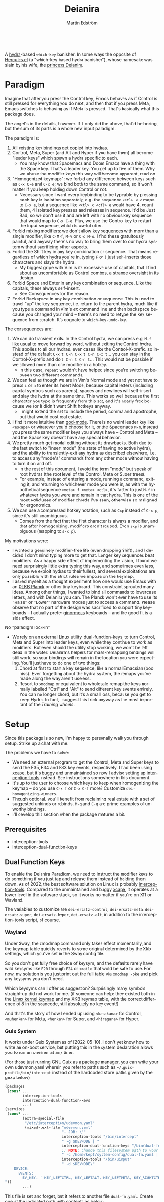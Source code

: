 #+TITLE: Deianira
#+AUTHOR: Martin Edström
#+EMAIL: meedstrom@teknik.io
#+LANGUAGE: en

[[https://img.shields.io/badge/license-GPL3+-blue.png]]

#+begin_html
<a title="Giulio Bonasone, CC0, via Wikimedia Commons" href="https://commons.wikimedia.org/wiki/File:Bust_of_Hercules_and_Dejanira_MET_DP812684.jpg"><img width="256" align="center" alt="Bust of Hercules and Dejanira MET DP812684" src="https://upload.wikimedia.org/wikipedia/commons/thumb/8/8c/Bust_of_Hercules_and_Dejanira_MET_DP812684.jpg/256px-Bust_of_Hercules_and_Dejanira_MET_DP812684.jpg"></a><br>
#+end_html

# TODO: More consistent "we", "you", "I"
# TODO: More consistent "hotkey", "key sequence", "key", "key binding" .. try to pick one.

A [[https://github.com/abo-abo/hydra][hydra]]-based =which-key= banisher.  In some ways the opposite of [[https://gitlab.com/jjzmajic/hercules.el][Hercules.el]] (a "which-key based hydra banisher"), whose namesake was slain by his wife, the [[https://en.wikipedia.org/wiki/Deianira][princess Deianira]].

# Deianira can in theory be made to run on top of Hercules.el, using it as an engine. Nevertheless, the name fits.

* Paradigm

Imagine that after you press the Control key, Emacs behaves as if Control is still pressed for everything you do next, and then that if you press Meta, Emacs switches to behaving as if Meta is pressed.  That's basically what this package does.

The angel's in the details, however.  If it only did the above, that'd be boring, but the sum of its parts is a whole new input paradigm.

The paradigm is:

1. All existing key bindings get copied into hydras.
2. Control, Meta, Super (and Alt and Hyper if you have them) all become "leader keys" which spawn a hydra specific to each.
   - You may know that Spacemacs and Doom Emacs have a thing with the Space key.  That's a leader key.  You get up to five of them.  Why we abuse the modifier keys this way will become apparent, read on.
3. "Homogenized keymaps": we forbid any difference between keys such as ~C-x C-e~ and ~C-x e~; we bind both to the same command, so it won't matter if you keep holding down Control or not.
   - Necessary since I want every keybinding to be typeable by pressing each key in isolation separately, e.g. the sequence ~<ctl> x e~ maps to ~C-x e~, but a sequence like ~<ctl> x <ctl> e~ would have 4, count them, 4 isolated key presses and releases in sequence. It'd be Just Bad, so we don't use it and are left with no obvious key sequence that would map to ~C-x C-e~.  Plus, we use the Control key to restart the input sequence, which is useful often.
4. Forbid mixing modifiers: we don't allow key sequences with more than a single modifier, like ~C-M-f~, ~M-%~ or  ~C-c M-o~.  I find these gratuitously painful, and anyway there's no way to bring them over to our hydra system without sacrificing other aspects.
5. Forbid the Shift key in any key combination or sequence.  That means regardless of which hydra you're in, typing ~F~ or ~(~ just self-inserts those characters and slays the hydra.
   - My biggest gripe with Vim is its excessive use of capitals, that I find about as uncomfortable as Control combos, a strange oversight in its design.
6. Forbid Space and Enter in any key combination or sequence.  Like the capitals, these always self-insert.
   - See Consequences for the reason.
7. Forbid Backspace in any key combination or sequence.  This is used to travel "up" the key sequence, i.e. return to the parent hydra, much like if you type a command in Vim's /ex/ command line and then backspace because you changed your mind -- there's no need to retype the key sequence from scratch.  It's cognate to =which-key-undo-key=.

The consequences are:

1. We can do transient exits.  In the Control hydra, we can press e.g. ~M-f~ like usual to move forward by word, without exiting the Control hydra.  This applies to all our hydras, even cases like the Control-X-prefix, so instead of the default ~C-x t C-n C-x t C-n C-x t~...  you can stay in the Control-X-prefix and do ~t C-n t C-n t~... This would not be possible if we allowed more than one modifier in a hotkey.
   - In this case, =repeat= wouldn't have helped since you're switching between two different commands.
2. We can feel as though we are in Vim's Normal mode and yet not have to press =i= or =a= to enter its Insert Mode, because capital letters (including capital symbols such as parens), spaces and newlines will self-insert and slay the hydra at the same time.  This works so well because the first character you type is frequently from this set, and it's nearly free because we (or I) didn't want Shift hotkeys anyway.
   - I might extend the set to include the period, comma and apostrophe, but that would cost real estate.
3. I find it more intuitive than [[https://github.com/emacsorphanage/god-mode][god-mode]]. There is no weird leader key like ~<escape>~ or whatever you'd choose for it, or the Spacemacs ~M-m~, instead you press the same modifier keys you always have -- Control and Meta -- and the Space key doesn't have any special behavior.
4. We pretty much get modal editing without its drawbacks.  Both due to the fast switch to "insert mode" (the state of having no active hydra), and the ability to transiently-exit any hydra as described elsewhere, i.e. to access any "mode's" commands from any other mode without having to turn it on and off.
   - In the rest of this document, I avoid the term "mode" but speak of root hydras (the root level of the Control, Meta or Super trees).
   - For example, instead of entering a mode, running a command, exiting it, and returning to whichever mode you were in, as with the hypothetical sequence ~<meta> f <meta> <ctl>~, it's faster to just ~M-f~ in whatever hydra you were and remain in that hydra.  This is one of the most /valid/ uses of modifier chords I've seen, otherwise so maligned for ergonomics.
5. We can use a compressed hotkey notation, such as ~Cxp~ instead of ~C-x p~, since it's still unambiguous.
   - Comes from the fact that the first character is always a modifier, and that after homogenizing, modifiers aren't reused.  Even ~sxp~ is unambiguous (mapping to ~s-x p~).
     # Not strictly true: how would you parse C<up>>? But <> are shift keys on US QWERTY, so they're effectively illegal, making <up> unambiguously the up arrow key.
     # Also: it'd be nice to be able to speak of partial sequences, assuming you're already in a hydra. For that to be unambiguous, we have to rename the Super prefix to upcase S or any other upcase letter.  After all, we never use the Shift key.

My motivations were:

- I wanted a genuinely modifier-free life (even dropping Shift), and I decided I don't mind typing more to get that.  Longer key sequences beat modifiers.  As a happy side effect of implementing the vision, I found we need surprisingly little extra typing this way, and sometimes even /less/, because we exploit hydras to their fullest, and several exploitations are only possible with the strict rules we impose on the keymap.
- I asked myself as a thought experiment how one would use Emacs with an [[https://olkb.com/][OLKB Planck]] or other tiny keyboard.  This constraint sprouted many ideas.  Among other things, I wanted to bind all commands to lowercase letters, and with Deianira you can.  The Planck won't ever have to use its "Raise" or "Lower" hardware modes just to access a command.  Please observe that no part of the design was sacrificed to support tiny keyboards -- I actually prefer [[https://geekhack.org/index.php?topic=116622][ginormous]] keyboards -- and the good fit is a side effect.

No "paradigm lock-in"

- We rely on an external Linux utility, dual-function-keys, to turn Control, Meta and Super into leader keys, even while they continue to work as modifiers.  But even should the utility stop working, we won't be left dead in the water.  Deianira's helpers for mass-remapping bindings will still work, so your bindings will remain in the location you were expecting.  You'll just have to do one of two things:
  1. Chord at first to start a key sequence, like a normal Emacsian (boo hiss).  Even forgetting about the hydra system, the remaps you've made along the way aren't useless.
  2. Resort to =xmodmap= or equivalent to wholesale remap the keys normally labelled "Ctrl" and "Alt" to send different key events entirely.  You can no longer chord, but it's a small loss, because you get to keep Hydra.  In fact, I suggest this trick anyway as the most important of the [[Training wheels][Training wheels]].

# - It should be possible to create a half-Deianira that relies on sticky keys and a whole lot of repeat maps, but I suspect it won't be the same.  The full Deianira is simple in end use because you can expect the interface to be regular and uniform.

* Setup

Since this package is so new, I'm happy to personally walk you through setup.  Strike up a chat with me.

The problems we have to solve:
- We need an external program to get the Control, Meta and Super keys to send the F35, F34 and F33 key events, respectively.  I had been using [[https://github.com/alols/xcape][xcape]], but it's buggy and unmaintained so now I advise setting up [[https://gitlab.com/interception/linux/plugins/dual-function-keys][interception-tools]] instead.  See instructions somewhere in this document.
- It's up to the user to choose which keys to keep when homogenizing the keymap -- do you use ~C-x f~ or ~C-x C-f~ more?  Customize =dei-homogenizing-winners=.
- Though optional, you'll benefit from reclaiming real estate with a set of suggested unbinds or rebinds. ~M-q~ and ~C-q~ are prime examples of unworthy bindings.
- I'll develop this section when the package matures a bit.

** Prerequisites
- interception-tools
- interception-dual-function-keys

** Dual Function Keys

To enable the Deianira Paradigm, we need to instruct the modifier keys to do something if you just tap and release them instead of holding them down.  As of 2022, the best software solution on Linux is probably [[https://gitlab.com/interception/linux/plugins/dual-function-keys][interception-tools]].  Compared to the unmaintained and buggy [[https://github.com/alols/xcape][xcape]], it operates at a lower level in the software stack, so it works no matter if you're on X11 or Wayland.

The variables to customize are =dei-ersatz-control=, =dei-ersatz-meta=, =dei-ersatz-super=, =dei-ersatz-hyper=, =dei-ersatz-alt=, in addition to the interception-tools script, of course.

*** Wayland

Under Sway, the xmodmap command only takes effect momentarily, and the keymap table quickly reverts to some original determined by the Xkb settings, which you've set in the Sway config file.

So you don't get fully free choice of keysym, and the defaults rarely have wild keysyms like ~F20~ through ~F24~ or ~<mail>~ that wold be safe to use.  For now, my solution is you just print out the full table via =xmodmap -pke= and pick any keysyms you don't need.

Which keysyms can I offer as suggestion?  Surprisingly many symbols straight-up did not work for me.  (if someone can help: they existed both in the [[https://github.com/torvalds/linux/blob/master/include/uapi/linux/input-event-codes.h][Linux kernel keymap]] and my XKB keymap table, with the correct difference of 8 in the scancode, still absolutely no key event!)

And that's the story of how I ended up using =<katakana>= for Control, =<muhenkan>= for Meta, =<henkan>= for Super, and =<hiragana>= for Hyper.


*** Wayland  ARGH :noexport:

Under Sway, the xmodmap command line above only takes effect momentarily, and the keymap table quickly reverts to some original determined by the xkb settings, which you've set in the Sway config file.

So you don't get fully free choice of keysym, and the F20 through F24 is rarely among the existing ones.  For now, my solution is you just print out the full table via =xmodmap -pke= and pick any keysyms you don't need, such as KP_1, KP_2... if you don't use the keypad.



So which keysyms?  Surprisingly many symbols that exist both in the Linux kernel keymap and my XKB keymap table, with the correct difference of 8 in the scancode, still nothing happens.

Keypad looks more reliable.  Annoying that Num Lock changes most of its behavior, but it does not touch <kp-add>, <kp-multiply>, and <kp-subtract>, which are mnemonic for Alt, Meta and Super.  Alas, Control's out of luck.

Again, annoying that "by default, Emacs translates these keys to the
corresponding keys on the main keyboard.  For example, when ‘Num Lock’
is on, the key labeled ‘8’ on the numeric keypad produces ‘kp-8’, which
is translated to ‘8’; when ‘Num Lock’ is off, the same key produces
‘kp-up’, which is translated to <UP>."

So we have to undo this +translation. It's in function-key-map.

(define-key function-key-map (kbd "<kp-add>") nil)
(define-key function-key-map (kbd "<kp-multiply>") nil)
(define-key function-key-map (kbd "<kp-add>") nil)

(setq keypad-setup 'none)
(setq keypad-numlock-setup 'none)
(general-def "<kp-multiply>" (c'message "foo"))*--////

none eof this wokrs
HIRAGANA

Other suggestions: mnemonically named keys

Starting with S for Super and Shift

| Linux keysym | Linux code | XKB keysym  | XKB code |
|--------------+------------+-------------+----------|
| KEY_SENDFILE |        145 | XF86Send    |      153 |
| KEY_SEND     |        231 | XF86Send    |      239 |
|              |            | XF86Sleep   |          |
|              |            | XF86Search  |          |
|              |            | scroll_lock |          |

Starting with C for Control

| Linux keysym | Linux code | XKB keysym | XKB code |
|--------------+------------+------------+----------|
| KEY_CUT      |        137 | XF86Cut    |      145 |
| KEY_COPY     |        133 | XF86Copy   |      139 |
|              |            | XF86Close  |          |
|              |            | cancel     |          |

Starting with M for Meta

| Linux keysym  | Linux code | XKB keysym    | XKB code |
|---------------+------------+---------------+----------|
| KEY_MAIL      |        155 | XF86Mail      |      163 |
| KEY_EMAIL     |        215 | XF86Mail      |      223 |
|               |            | XF86MenuKB    |      147 |
| KEY_MESSENGER |      0x1ae | XF86Messenger |          |

Starting with A for Alt

| Linux keysym | Linux code | XKB keysym      | XKB code |
|--------------+------------+-----------------+----------|
|              |            | XF86AudioPlay   |      172 |
|              |            | XF86AudioRewind |          |

Starting with H

*** Guix System
# note: this can be a separate protip blog post

It works under Guix System as of [2022-05-10].  I don't yet know how to write an on-boot service, but putting this in the system declaration allows you to run an oneliner at any time.

(For those just running GNU Guix as a package manager, you can write your own udevmon.yaml wherein you refer to paths such as =~/.guix-profile/bin/intercept= instead of the hardcoded store paths given by the gexp below)

#+begin_src scheme
(packages
 (cons* ...
        interception-tools
        interception-dual-function-keys
        ...)
(services
 (cons* ...
        (extra-special-file
         "/etc/interception/udevmon.yaml"
         (mixed-text-file "udevmon.yaml"
                          "- JOB: \""
                          interception-tools "/bin/intercept"
                          " -g $DEVNODE | "
                          interception-dual-function-keys "/bin/dual-function-keys"
                          ;; NOTE: change this filesystem path to your choice
                          " -c /home/kept/system-config/dual-fn.yaml | "
                          interception-tools "/bin/uinput"
                          " -d $DEVNODE\"
    DEVICE:
      EVENTS:
        EV_KEY: [ KEY_LEFTCTRL, KEY_LEFTALT, KEY_LEFTMETA, KEY_RIGHTCTRL, KEY_RIGHTALT, KEY_RIGHTMETA ]
"))
        ...)
#+end_src

This file is set and forget, but it refers to another file =dual-fn.yaml=.  Create one at the indicated path with contents as below:

#+begin_src yaml
TIMING:
  DOUBLE_TAP_MILLISEC: 0
  # TAP_MILLISEC: 200 # default 200

MAPPINGS:
  # Control
  - KEY: KEY_LEFTCTRL
    TAP: KEY_KATAKANA
    HOLD: KEY_LEFTCTRL

  - KEY: KEY_RIGHTCTRL
    TAP: KEY_KATAKANA
    HOLD: KEY_RIGHTCTRL

  # Emacs "Meta"
  - KEY: KEY_LEFTALT
    TAP: KEY_MUHENKAN
    HOLD: KEY_LEFTALT

  - KEY: KEY_RIGHTALT
    TAP: KEY_MUHENKAN
    HOLD: KEY_RIGHTALT

  # Emacs "Super"
  - KEY: KEY_LEFTMETA
    TAP: KEY_HENKAN
    HOLD: KEY_LEFTMETA

  - KEY: KEY_RIGHTMETA
    TAP: KEY_HENKAN
    HOLD: KEY_RIGHTMETA

  # The kernel doesn't have syms for what Emacs calls Alt or Hyper,
  # IDK yet which keycodes are recognized as such.
#+end_src

Execute this Bash in some TTY and you're ready to go.  Re-execute it every boot.

: sudo nice -n -20 udevmon -c /etc/interception/udevmon.yaml

With the above program running, you should expect in Emacs that pressing Ctrl, Alt or Super will yield a message like "<muhenkan> is undefined".  If you see it, good, but make sure it happens for all three modifier keys.   Then type =M-x deianira-mode RET=.

** Fix which-key

If you want to keep which-key for those times you type a chord, this snippet will hide the superfluous entries.

: ;; Hide keys like C-x C-a, only show simple sequences like C-x a.
: (push '((" .-.") . t) which-key-replacement-alist)

** C-g alternative

Since ~C-g~ is normally bound to keyboard-quit, pressing ~g~ in the Control hydra will do what you'd expect (the same thing as ~C-g~), but I advise against getting in the habit of using it.  It's so prone to muscle-memorization and when you're in the Meta hydra or any other hydra, ~g~ /will do something else/.  Some naive recourses are:

- 1. Bind ~g~ to keyboard-quit in every hydra, i.e. bind ~M-g~, ~s-g~, ~M-s g~, ~C-x g~ and so on, or:
- 2. Avoid pressing ~g~ in the Control hydra; press ~C-g~ always
- 3. Press Control and ~g~ sequentially.

All three have issues. #1 still will need ~C-g~ when no hydra is active. With #2, it's a chord, and we wanted to be free of chords (and I'd realistically never keep up that discipline). Perhaps more natural is #3, but if Emacs freezes up it won't work, so if I may recommend a bold alternative:

- 4. Bind some other key to do what ~C-g~ did.

Everyone's got a different origin story with Emacs, but when you first learned ~C-g~ in the tutorial, I expect you must have been bemused.  Maybe you got used to it and haven't thought about it since, but it's a bizarre binding.  Such a fundamental action should only take one keystroke -- maybe a convenient place like Tab or Return.

I put the following in my init file.  After a short period of feeling like I was committing sacrilege, it felt natural like I'd been waiting to do it this way all my life.  Try it!

: (define-key function-key-map (kbd "<escape>") (kbd "C-g"))

** Universal argument: ~C-u M-d~, Brutus?

The default bindings for universal-argument and digit-argument present a problem.

1. C-123456890 and M-123456890 are a huge waste of good keys.
  - Why are the ten keys M-1234567890 bound to digit-argument, but we're too stingy to bind one more key, ~M-u~, to universal-argument?
3. Having =universal-argument= only on ~C-u~ breaks the ideal we were going for, of never mixing modifiers:
   a. Ever had to type ~C-u 0 M-x~?  I wanted to jump out the window too.
   b. It's a similar issue as with ~C-g~; the universal argument should be available under every modifier, and for us also every hydra. In other words if we stick to =u=, we want ~C-u~, ~C-x u~, ~M-u~, ~M-s u~, ~s-u~ etc.  But we needn't stick to =u=, more on this later.

Note: This is not a particular consequence of Deianira.  The issue just sticks out like a sore thumb under our paradigm.  Binding only ~C-u~ but not ~M-u~, so you end up having to switch modifier midway through typing a command, as in =C-u 0 M-x byte-recompile-directory=... It's made tolerable by the fact that all of C-1234567890 and M-1234567890 are digit-argument by default, so that example can be made into =M-0 M-x.=

If we unbind the digit arguments, we can deal with the loss by making it more convenient to use the universal argument.  By default, to do ~M-d~ 9 times you have to type ~C-u 9 M-d~.  The solution, if sticking with ~C-u~ for universal-argument, we'll make it also possible to type ~M-u 9 M-d~ as well as ~M-u M-9 M-d~ (this last form provides most comfort). And in a hydra you can simply type =u9d=. Then it should be less scary to get rid of M-123456890.

You notice that in the above example, we needed to bind ~M-u~, implying we bound every possible =u= combo: ~M-u~, ~s-u~, ~C-x u~ &c.  I do not recommend it.  If you pick a dedicated key such as ~<f12>~ instead, it's an equal waste of keys in theory since you could've used that to start a key sequence, but:

1. it's a shame to spend an alphabetic character on this, they're best reserved for semantics.  The use of =u= can aid remembering commands like =up-list= and =upcase-word=.
2. universal-argument isn't important enough for such a good key as ~u~
3. it's nice to exploit Deianira by bringing in all key sequences under the umbrella of the root hydras, so we wouldn't put a sequence on ~<f12>~ anyway

A clean-feeling alternative could be the character ~=~, i.e. the keys ~C-=~, ~M-=~, ~C-x =~ so on, since (on a US QWERTY keyboard) it's right next to ~-~, but I for one just don't use =universal-argument= that much.

I find the negative argument is the most useful of them all, and I keep the bare ~-~  key bound in every hydra (just like having ~C--~, ~M--~, and company) but if you want to really conserve keys, I suggest picking a location for the universal argument such that it is easy to type together with ~-~. On my laptop, that's ~<print>~ since it's just above and to the right. Or you could relocate =negative-argument= itself to, let's say, ~<f11>~, with =universal-argument= on ~<f12>~.

Here is an example of a complete fix including moving universal-argument to ~C-=~, ~M-=~ and company, instead of ~C-u~, ~M-u~ and company:

#+begin_src elisp
;;; Fix prefix arguments
(define-key global-map (kbd "C-u") nil)
(define-key universal-argument-map (kbd "C-u") nil)
(define-key universal-argument-map (kbd "=") #'universal-argument-more)
(define-key universal-argument-map (kbd "-") #'negative-argument)

;; Don't waste good keys (C-123456890) on digit arguments.
;; But make it more convenient to access them in other ways.
(let ((modifiers '("C-" "M-" "s-" "H-" "A-"))
      (digits (split-string "1234567890" "" t)))
  (dolist (mod modifiers)
    (define-key global-map (kbd (concat mod "-")) #'negative-argument)
    (define-key global-map (kbd (concat mod "=")) #'universal-argument)
    (define-key universal-argument-map (kbd (concat mod "=")) #'universal-argument-more)
    (dolist (d digits)
      (define-key global-map (kbd (concat mod d)) nil) ;; unbind
      (define-key universal-argument-map (kbd (concat mod d)) #'digit-argument))))
#+end_src

Ensure the hydras reflect your choice:
#+begin_src elisp
(setq dei-extra-heads
  '(("=" dei-universal-argument)
    ("-" dei-negative-argument)
    ("<f5>" hydra-repeat)))
#+end_src

If you want to use a dedicated key like =<print>= instead, replace occurrences of ~=~ with =<print>= and add another line:
#+begin_src elisp
(define-key global-map (kbd "<print>") #'universal-argument)
#+end_src

** Xcape
I assume your keyboards have what X11 will interpret as Control, Alt and Super, and hasn't any keys that would be interpreted as Meta or Hyper.  On some keyboards Alt/Meta are apparently inverted, so you may need to customize =dei-xcape-rules=.  The default values follow.

#+begin_src elisp
(setq dei-xcape-rules
  '(
    "Control_L=F35"
    "Control_R=F35"
    "Alt_L=F34"
    "Alt_R=F34"
    "Super_L=F33"
    "Super_R=F33"
    ;; "Meta_L=F32"
    ;; "Meta_R=F32"
    ;; "Hyper_L=F31"
    ;; "Hyper_R=F31"
    ))
#+end_src

** Extra modifiers
If your keyboard is blessed with extra thumb keys, you may be able to acquire Hyper and Alt for a total of five leader keys.  If so, you could move most of what you use from under ~C-h~, ~C-x~, ~M-g~, ~M-s~ etc to just ~H-~ and ~A-~, but I believe the advantage is small if you already curate the ~C-~  and ~M-~ prefixes since:

1. We have many discomfort mitigations in place.
2. It isn't actually good to spread your leaves under many different prefixes; the more well-filled one prefix, the less likely you'll have to switch prefix while exploiting a hydra.  If we didn't have hydras, it wouldn't matter, but we do and should exploit it, meaning each hydra should be as full as possible.
#   - Not just a question of fullness, but which commands you're likely to call in sequence. A hard problem, and the benefit small, but a takeaway is that curating the default bindings is anyways necessary if we want to possibly ever beat Vim at Vimgolf.  
3. On a standard keyboard, Control/Alt/Super aren't in comfortable places, and then you may want to minimize the amount of switching between root hydras, and instead travel among a single root hydra's children, going in and out of nested key sequences with the help of Backspace.   You pay for it in giving up some chances to use transient exits, so the ideal is having all five modifier keys in comfortable locations, each full of shallow key bindings, not deep key sequences.

** Suggested bindings

Note that here I use =general-def=, but you can use =define-key= or whatever you like.  With General you don't need to rely on constructs like =(with-eval-after-load 'smartparens=, as it'll do that for you.

#+begin_src elisp
;; C-h/F1
;; Keep only what I really use (M-x is good enough for the rest)
(setq help-map (make-sparse-keymap)) ;; Nuke defaults!
(general-def "C-h f" #'helpful-callable)
(general-def "C-h v" #'helpful-variable)
(general-def "C-h o" #'helpful-symbol)
(general-def "C-h k" #'helpful-key)
(general-def "C-h i" #'info)
(general-def "C-h e" #'view-echo-area-messages)
(general-def "C-h p" #'describe-package)
(general-def "C-h l" #'find-library)
;; Convenient under C root for inserting control characters like C-l and C-j.
(general-def "C-h q" #'quoted-insert) ;; was C-q.
#+end_src

Magit overrides M-1234. Calc overrides ~`~. Problems.

Special commands that should return to the root-hydra:
- set-mark-command
- rectangle-mark-mode
- Maybe C-c C-c (in org-mode anyway)

#+begin_src elisp
(general-def "<f5>" #'repeat)

;; M-g
(general-def "M-g ," #'beginning-of-buffer) ;; was M-<
(general-def "M-g ." #'end-of-buffer) ;; was M->

;; M-m
(general-def global-map "M-m m" #'set-mark-command) ;; was C-SPC
(general-def global-map "M-m r" #'rectangle-mark-mode) ;; was C-x SPC
(general-def global-map "M-m g" #'pop-global-mark) ;; was C-x C-SPC

;; M-m bonus
(general-def global-map "M-m p" #'pop-to-mark-command)
(general-def global-map "M-m x" #'exchange-point-and-mark) ;; also on C-x C-x
(general-def "M-o =" #'text-scale-adjust) ;; was C-x =

;; M-s
(general-def "M-s 5" #'query-replace-regexp) ;; was M-%
(general-def "M-s s" #'isearch-forward) ;; was C-s
(general-def "M-s r" #'isearch-backward) ;; was C-r
(general-def "M-s f" #'fill-paragraph) ;; was C-q

;; M-q
;; These are based on the default C-M-* bindings
(general-def smartparens-mode-map "M-q a" #'sp-backward-down-sexp)
(general-def smartparens-mode-map "M-q b" #'sp-backward-sexp)
(general-def smartparens-mode-map "M-q d" #'sp-down-sexp)
(general-def smartparens-mode-map "M-q f" #'sp-forward-sexp)
(general-def smartparens-mode-map "M-q k" #'sp-kill-sexp)
(general-def smartparens-mode-map "M-q n" #'sp-next-sexp)
(general-def smartparens-mode-map "M-q p" #'sp-previous-sexp)
(general-def smartparens-mode-map "M-q t" #'sp-transpose-sexp)
(general-def smartparens-mode-map "M-q u" #'sp-backward-up-sexp)
(general-def smartparens-mode-map "M-q w" #'sp-copy-sexp)

;; Some extra smartparens stuff'
(general-def smartparens-mode-map "M-q <left>" #'sp-backward-slurp-sexp)
(general-def smartparens-mode-map "M-q <right>" #'sp-backward-barf-sexp)
(general-def smartparens-mode-map "M-q ;" #'sp-comment)
(general-def smartparens-mode-map "M-q " #'sp-kill-whole-line)
(general-def smartparens-mode-map "M-q " #'sp-mark-sexp)
(general-def smartparens-mode-map "s-<delete>" #'sp-backward-kill-sexp)
(general-def smartparens-mode-map "C-<left>" #'sp-forward-barf-sexp)
(general-def smartparens-mode-map "C-<right>" #'sp-forward-slurp-sexp)

;; Common paredit-inspired keys we cannot bind under our paradigm
;; (general-def smartparens-mode-map "M-<backspace>" #'sp-backward-unwrap-sexp)
;; (general-def smartparens-mode-map "M-<delete>" #'sp-unwrap-sexp)
;; (general-def smartparens-mode-map "s-<SPC>" #'sp-mark-sexp)
#+end_src

I suggest it's good practice to keep whole key sequences on the same half of the keyboard.  For example, the prefix ~M-o~ is on the right side of the keyboard (on a QWERTY keyboard), so its leaves should be on the right side too, resulting in keys like ~M-o k~ or ~M-o p~ but ideally not ~M-o a~.  The most defensible reason to break this guideline is for the sake of mnemonics.

The guideline matters less if you rarely use the command in question.  You can consider the opposing half of the keyboard as bonus real estate for less used commands, and use it purely to get away with fewer prefixes in total.

Also, may I suggest binding =repeat= globally to a comfortable and easy-to-find key, like Return?  This enhances the usability of every key sequence, even without hydra.  If you're using this package's hydras, it's less important, but you may still land in the following situation (for example):

2. You enter the Control hydra and use nfbp to move point.
3. You type ~M-q f~ to call forward-sexp while staying in the Control hydra.
4. You want to call forward-sexp again, spam it a few times. So you have a few options:
   a. Type ~M-q f~ repeatedly.  (Absurd, so no)
   b. Enter the =M-q ...= hydra, and spam ~f~.
   c. Press your global key for =repeat=. This lets you stay in the Control hydra.

# 1. You type ~<meta> o m~ to activate the mark, and get sent to the root Meta hydra
# 2. You type ~q~ to enter the ~M-q~ hydra and use abdfnpu to navigate the sexps.
# 3. You

Repeat is a beautiful concept, simple and useful, it should be one of the first commands to bind in any editor.  For us, it extends our claim of being able to access any key sequence's key from within any other key sequence hydra, to even being able to spam any of them.

** Suggested de-bindings

Necessary. Put these elsewhere.
#+begin_src elisp
(general-unbind "C-x DEL") ;; use M-- M-k
(general-unbind "C-x SPC") ;; rectangle-mark-mode
(general-unbind "C-x C-SPC") ;; pop-global-mark
(general-unbind "C-SPC") ;; set-mark-command
(general-unbind "M-SPC") ;; just-one-space
(general-unbind "C-x -") ;; shrink-window-if-larger-than-buffer
(general-unbind "C-x C--") ;; text-scale-adjust  (use neg arg: C-- C-x C-=)
#+end_src

Suggested. Put these elsewhere.
#+begin_src elisp
(general-unbind "C-u") ;; universal-argument
(general-unbind "C-q") ;; quoted-insert
(general-unbind "C-s") ;; isearch-forward
(general-unbind "C-r") ;; isearch-backward
(general-unbind "M-q") ;; fill-paragraph
(general-unbind "M-<f10>") ;; toggle-frame-maximized
(general-unbind "<f11>") ;; toggle-frame-fullscreen
#+end_src

In contrast with most keys, the following keys are bound in too bad locations by default, and they deserve better!  I suggest ~M-TAB~ and ~M-`~, if your window manager doesn't interfere, or ~M-1~ and ~M-2~.
#+begin_src elisp
(general-unbind "C-x o") ;; other-window
(general-unbind "C-x b") ;; switch-to-buffer
#+end_src

At first, I thought keyboard macros deserve good keys, like the default ~<f3>~, but it occurred to me that when I type a keyboard macro, I am in any case in "slow mode", carefully thinking about each key, so it does not hurt or confuse if I have to type ~C-x C-k C-s~ or ~C-x k s~ to start one.  Finally, spamming a completed macro is done with ~C-x k k k k k k k k...~, so there's no need to occupy ~<f4>~.

/Note: ~C-x k~ refers to kmacro-keymap by default only if you unbind ~C-x k~ in global-map, which I recommend under Make real estate. The default ~C-x k~ (kill-buffer) is useless; don't fall for the lure of killing buffers for fake feelings of productivity.  When and if a buffer acts up, you can type out =M-x kill-current-buffer=, because they don't act up on a regular basis, right?  Otherwise, consider finding a different key for kmacro-keymap and give ~<f3>~ to something more deserving, like =expand-abbrev=./

#+begin_src elisp
(general-unbind "<f3>") ;; kmacro-start-macro-or-insert-counter
(general-unbind "<f4>") ;; kmacro-end-or-call-macro
#+end_src

If you're using smartparens/paredit, you might have these keys bound. They're difficult to unlearn, so I suggest just keeping them at first. They won't be replicated inside our hydras, but that's fine.

- ~"M-<backspace>"~
- ~"C-<backspace>"~
- ~"C-M-<backspace>"~
# - ~"M-<delete>"~
# - ~"C-<delete>"~
# - ~"C-M-<left>"~
# - ~"C-M-<right>"~
# - ~"C-<left>"~
# - ~"C-<right>"~

Make real estate. This is the most opinionated part: I posit that these commands aren't useful enough to be bound at all. Your mileage may vary; decide for yourself.

#+begin_src elisp
(general-unbind "<f2>") ;; 2C-command
(general-unbind "<f5>") ;; NOTE: which-key-paging-key is this by default
(general-unbind "<f6>")
(general-unbind "<f7>")
(general-unbind "<f8>")
(general-unbind "<f9>")
(general-unbind "<f10>") ;; menu-bar-open
(general-unbind "<insert>") ;; overwrite-mode
(general-unbind "C-o") ;; open-line
(general-unbind "C-z") ;; suspend-frame
(general-unbind "C-\\") ;; toggle-input-method
(general-unbind "M-.") ;; xref-find-definitions
(general-unbind "M-`") ;; tmm-menubar
(general-unbind "M-i") ;; tab-to-tab-stop
(general-unbind "M-j") ;; default-indent-new-line
(general-unbind "M-m") ;; back-to-indentation
(general-unbind "M-o") ;; facemenu-keymap
(general-unbind "M-r") ;; move-to-window-line-top-bottom
(general-unbind "M-z") ;; zap-to-char
(general-unbind "M-~") ;; not-modified
(general-unbind "C-x k") ;; Discourage unproductive behavior
(general-unbind "C-x C-z")
(general-unbind "C-x z")
(general-unbind "C-x (")
(general-unbind "C-x )")
(general-unbind "C-x *")
#+end_src

** Out of GNOME hell :noexport:
** Warnings :noexport:

Flattening the keymap is destructive for now! To get back your bindings, restart Emacs.

** Config options

dei-all-shifted-symbols

The default assumes an US keyboard layout.  For example, it includes ~<~ and ~>~ since both require Shift under the US layout.  The result is that it unbinds all key sequences involving either.  If you preferentially use a different layout, you can set it to a new string filled by holding down Shift and facerolling the keyboard.  Or you juggle layouts, you can simply add characters that imply Shift under at least one of them, so that it's an union of all keys that may possibly require holding Shift.2

** Purism

(add-hook 'dei--after-scan-bindings-hook #'dei--unbind-illegal-keys -5)

* Ok, but what does it do to my Emacs?

From the engineer perspective, this package is

- An automated maker of hydras from looking at local bindings
- A framework for continuously (repeatedly) remapping bindings according to user-defined rules.
  - One of the roadblocks to any attempt to revamp the Emacs hotkeys is the unending list of packages whose default keybindings may violate your paradigm, so you have two options: familiarize yourself with every package on GNU ELPA and MELPA... or just re-map violators according to some rules upon every buffer change.  This does the latter.
  - This is also useful for making the Super keybindings mirror the Control keybinding with an user-specified difference.  So you can have s-g do something other than C-g, while the rest of the Super keys go on mirroring their Control counterpart.  By not touching the actual C-g binding, you can make some other key like ESC translate to C-g via key-translation-map, which beats just binding it to keyboard-quit, as that doesn't work everywhere.  To do the mirroring, we don't use key translations, but bind keys to commands directly. A key such as ~C-m~ sometimes calls =newline= and sometimes =org-newline-and-indent=, which is why the mirroring has to be done repeatedly.  If you used key-translation-map instead, that would fix it, but after pressing e.g. ~s-x~ you'd see "C-x " in the minibuffer --- not a huge problem to get used to, but it starts to get confusing if you actually decided you prefer ~s-d~ over ~s-x~ and so are translating ~s-d~ to ~C-x~. Therefore, *translations aren't the most friendly solution for total revamps*.  Continuous remapping is the only clean solution, which will actually show "s-d " in the minibuffer instead of "C-x " in that example.
# - A readme helping you set up the dual action keys needed

** Past challenges

Multiple challenges needed solving.

First, to continuously, repeatedly do the following things:
- Flatten the keymap, as discussed earlier
- Undo shift bindings and other disallowed bindings
- +Sync super map with control map+
- Redefine hydras as necessary to match the local bindings

(It was a performance nightmare for a while.)

Second, to turn modifier keys into leader keys, IOW to make it possible to press the Control, Meta or Super key by itself.  The idea is like the macOS/Windows/X11 "sticky keys" accessibility feature, but instead of modifying the next key only, pressing Control pops up a hydra that reflects all Control bindings, and you can stay in the hydra, so the idea is sticky keys on steroids.  At the same time, they function as they always did when chorded with another key, so there is no destruction of workflow in this regard.

-----

Why did I make this package?  It's not like keybindings are that important a problem, for Pete's sake.

I would rather have been doing anything else, but keyboards and hotkeys are an old obsession I've been coming back to since playing World of Warcraft in my high school years.  I felt I /didn't understand keyboards/, it was always so non-obvious how to optimize a hotkey scheme.  In 2012, I wrote up a Deskthority page on the alternative keyboard layouts that existed then, like Arensito, Malt, Colemak, Workman, Capewell, Klausler, Advanced Developer's Dvorak, Carpalx and MTGAP.  I got a Kinesis Advantage keyboard but never started using it because the layout I wanted didn't exist.  Eventually I figured out that my style of touch-typing actually doesn't need a specialized keyboard -- they're crutches for a badly taught touch-typing style -- so I looked at contiguous ortholinear keyboards like the OLKB Preonic instead.  From WoW, I knew that a logical layout like that would make it easier to iterate on hotkey schemes, and contiguity is a big plus for one-handed typing, which we do more than we think.   Grant Rettke mirrored the idea of iteration -- [[https://www.wisdomandwonder.com/article/10141/prototype-your-keyboard-layout-first-x-keys-xke-128]["fail fast and find what is right"]] -- and he and Xah Lee reinforced my belief that having more keys is better.  F1 is always more comfortable than C-h unless you type in the handicapped, home-key-locked way I mentioned.  More keys are better, and the Planck is dumb.  In 2017, I got thinking about what I would do to make a Planck usable and pleasant, how Emacs could best exploit its thumb keys.  Spacemacs was an inspiration.  Hacker News discussions about modal editing got me thinking about what "modality" really is and I clarified the differences between modes, key sequences and key chords -- this was non-obvious at first, but they weren't the disparate things they seemed to be.

It was in December of 2017 that I got the first inkling of this complete paradigm.  The amount I've "written aloud" in my diary to try to make sense of keyboards could fill a book by now, so it's taken me a roundabout way to get here.

To make matters worse, it's been difficult to program.  In the start, I didn't even know what =mapcar= or =defmacro= was.  Now I do, and it's been absolutely necessary.  The code has taken many rewrites to start making sense, because this is by nature a complex problem.  Emacs has been cooperative, but sometimes it's confusing: just try call =(kbd "TAB")= and =(kbd "<TAB>")=.  They don't give the same results!

I used to have a macro that generated tens of thousands of lines of Lisp -- my very first macro, combined with my very first use of a mapping function.  It was horrible for debugging, but it taught me the power of Lisp and I'm glad for it.  Good luck doing that in VSCode!  Goes to show that Emacs' particular strength is prototyping new ideas, even for those who didn't know functional programming.

# I owe thanks to hydra, without which I'd never have gotten anywhere.  Hydra makes it easy to start and experiment and get quick results on which to iterate, so it's a perfect citizen of the Emacs ecosystem.  I also owe thanks to which-key because there is a fair amount of prior art in its source code which helped me see how to extract information from Emacs.

After putting the code into practice, trial and error taught me a few new things.  Having many modes is not as good as it sounds.  I tried turning the Right "Ctrl" and "Alt" keys into Hyper and Alt as opposed to Control and Meta, but found it's nicer to be able to stay in one mode as much as possible, like Vim's Normal Mode. (Sidenote: if you want more, make sure you have thumb keys, so you can have duplicates on both sides of the keyboard.  I ran into severe comfort issues, where I could no longer ~C-k~ with the right Ctrl).  That shifts the emphasis to picking the bindings well, and makes it overwhelmingly important to do away with wasted keys like ~C-i~ and ~C-[~, eliminate all the digit-argument bindings on C-1234567890 and M-1234567890, and relocate non-spammable bindings like C-q to some key sequence.   All that is up to the user, but one nice thing about this package is how fun and easy it makes it to revamp the scheme for basic movements and actions.  You probably could reimplement Kakoune in not too long, or come up with something entirely new.

After four years of writing and re-writing code, I am happy to be able to present this package to you.

* Training wheels
* Surprising powers

Power 1. You can use digit arguments on commands bound to the same digit, by backspacing out of the prefix-argument-adapted hydra. Here we assume that <print> is your universal argument key, what normies call C-u:
: <ctl> x <print> 3 <backspace> 3  ;; calls C-x 3 with argument 3

Power 2. You can insert prefix arguments anywhere inside a key sequence rather than only at the start.  These are all equivalent:
: <ctl> x <print> 3 <backspace> 3
: <ctl> <print> 3 <backspace> x 3
: <print> 3 <ctl> x 3

Power 3. When a desktop environment like GNOME clobbers your ~s-a~ chord, you can still access it by typing ~<super> a~. Similarly, on many systems Alt+F4 tries to kill your Emacs, but you can type ~<meta> <f4>~ to reach its real binding, if you gave it one.

* Concepts/terminology
** Taxonomy :noexport:

Hotkeys come in three categories.

- Single keys
- Single-pair chords
- Key sequences

Actually four, but...

*** Commands that deserve dedicated keys

- repeat
  - (Tip: If you find it hard to learn to use regularly, you can temporarly give it a very accessible key like Tab to train the habit, and then move it elsewhere like F2.)
- expand-abbrev, at least in text-mode buffers if you use abbrev

*** Initialisms

Since I don't mind typing extra, as an experiment I once bound ~M-g a g l~ to =avy-goto-line=, ~M-g a m r~ to =avy-move-region=, and many other [[https://github.com/abo-abo/avy][avy]] commands similarly.  Notice that the keys followed the initials?

This is unnecessary.  With a completion sorter like Prescient or Orderless with their =initialisms= filter on (default for both), you can just type ~M-x amr~ without ever binding the command, and it works out to the same amount of keystrokes as what I showed above.

Because these sorters prefer recently used commands, if you've used =avy-move-region= at any point before, it's likely to be the first candidate.  This works for any command you know the name of.

So if you ever get the idea to structure a group of key sequences like that, just scrap it.  With a sufficiently potent, predictable & fast ~M-x~ (does yours have perceptible lag? Fix ixt!), there should be little need to bind many keys!  Three reasons to bind keys are:

1. Discoverability via which-key or Deianira hints.
2. Making extra-short key sequences.
3. Chaining commands -- =avy-move-region= is a one-shot kind of command, but =forward-word= is something you often call in sequence many times or mix with other commands.  The latter is a category more in need of binding.

Bonus: Make M-x even better... rebind it to a more comfortable ~M-a~ like in xah-fly-keys.  I tried it for a while and it's an impressive improvement.  But I don't know where you'd put =move-beginning-of-line=.  An even better location would be Tab or Left Shift. I'm starting to think it's worth remapping Left Shift and use only Right Shift to type capitals.

** Permachord and chord-once

The rule of homogenized keymaps imply the following:

1. ~C-x k e~ is legal
2. ~C-x C-k e~ is illegal
3. ~C-x k C-e~ is illegal
4. ~C-x C-k C-e~ is legal, but must be bound the same as \#1.

I call the variant at \#1 a /chord-once sequence/ and the variant at \#4 a /permachord sequence/.  The act of "homogenizing" a binding is just making sure \#1 and \#4 are bound to the same command.  By default, =dei-permachord-wins-homogenizing= is nil, meaning that the command bound at \#1 will be copied to \#4, overriding what was on \#4.

As for the middle variants, \#2 and \#3, I call them 'bastard sequences', because they result from a copulation no one wanted.  These among others are unbound by =dei--unbind-illegal-keys=.

:aside:
I would recommend leaving that setting to nil, for two reasons.
- You can define keys in initfiles as "C-x k e" instead of "C-x C-k C-e", which looks more neat.
- Not exactly every sequence can be typed in perma-chord fashion.  A typical example is Org-mode's ~C-c C-e l o~, which is actually just ~C-c C-e~, which spawns a new buffer wherein you type ~l o~.  As a consequence, you can still effectively type the chord-once variant ~C-c e l o~, but we don't yet have code to make ~C-c C-e C-l C-o~ a thing.  Since this is such a rare edge case, we probably never will.  So for psychological reasons, you'll be less misled if you think of \#1 as the 'authoritative version'.
:end:

** Bastard sequence
- C-c p 4 C-d  (projectile)
- C-c C-e l o  (org)

** Key sequence

Standard Emacs term.  A sequence of keys of any number of steps, any of which may include chords.  Technically, a single key such as <f3>, or a chord such as C-M-f, is a key sequence of one step.

** Multi-chord

A chord involving more than one modifier, such as C-M-f.

** Single-pair chord

A chord that only involves one modifier, such as C-f.

** Mixed-modifier sequence

A key sequence that involves more than one modifier, such as C-c M-o or C-M-w (which is also a multi-chord).

** Key

In Emacs vocabulary, a "key" can mean a chord such as C-M-f, which in my opinion is best thought of as three keys.  Until we come up with a new term for what it is that's happening thrice in C-M-f ("key presses"?), it's worth paying attention to how the term is used.

** Stem and leaf
# :CUSTOM_ID: stemleaf

The source code makes a lot of references to "stem" and "leaf".  See =dei--get-leaf=.  In human language, the leaf is the last part of a key description (the kind of string you'd pass to =kbd=) that can correspond to an event.  The way Emacs thinks of it is different, and a necessity from the realities of keyboards: to our keyboards, or at least to some of the OS' plumbing, a key like ~C-<return>~ can be considered a /single/ event, not two.  A control-modified character is simply a different character altogether.  This is impractical for me to work with, since it maps poorly to how I think about hotkeys.

If you dive into the source, be aware of what a "stem" is.  A full key description like =C-x a= is split /without deleting any character/ into the stem "C-x " and the leaf "a". Note the trailing space in the stem.  This is necessary to disambiguate the stem "C-x " from the valid key description =C-x=.  Other examples follow.

| Key description | Stem   | Leaf       |
| =C-x a=           | "C-x " | "a"        |
| =C-x=             | "C-"   | "x"        |
| =C-<M-return>=    | "C-M-" | "<return>" |

If programming against this library, always wrap a key description in =dei--normalize= to safeguard against odd descriptions like =C-<M-return>=: the other functions expect a normalized key description, in this case =C-M-<return>=.

** Dire hydra

I used to have around ~80 hydras with some 500 heads each, totalling 30,000-40,000 heads. I called these dire hydras due only to their size.  Since then, I've effectivised them so that there are fewer explicit heads, but the behavior of every key remains thought-through and intended.

Now my conception of a dire hydra is a hydra that attempts to faithfully represent all or (a semantically significant, such as half) part of the keyboard in the active buffer.  Reflecting a keymap such as =org-mode-map= does not qualify since we need the composite of all currently enabled keymaps, like that computed by =describe-bindings= (consequently, we can't use =map-keymap= or other cool keymap-oriented functions).  As for representing only part of the keyboard, that can happen if e.g. you want to represent one half of a split keyboard or you want to only represent the alphabetic keys.  Whatever set of keys you pick, it implies that more than one dire hydra exists for that same set, because of key sequences and different modifier keys.  Perhaps we should speak of a /pack/ of dire hydras.

The dire hydra stands between you and the keyboard, like a monster guarding the gates of Hell, and you have to go through it.  If there was any way to slip past it, open for unspecified behavior, it would just be another hydra.  It's like how a bucket of pebbles meant to count sheep is only meaningful (or [[https://www.greaterwrong.com/posts/X3HpE8tMXz4m4w6Rz/the-simple-truth]["magical"]]) if the count of pebbles actually matches the count of sheep in the enclosure -- if it doesn't do that, it's just another bucket of pebbles.

You could call a pack of dire hydras a "mode", but the term is overloaded and inflexible, and sets expectations.  Is it a mode if it only covers part of the keyboard?  I'm open to any alternative term.

** Quitter
** Pseudo-quitter
* Imagined FAQ
** Can I keep which-key?
Yes.

** What if you just have sticky keys and repeat-maps instead of all this crap?
Look, man --- try it.

** Can you use this without the drastic remapping?
No.  Or there will be a lot of keys you can't reach from hydra, and the paradigm is broken.  Worse, if we have /bastard sequences/ (see terminology) or differing definitions between chord-once and perma-chord sequences (see terminology), it introduces a layer of doubt that interferes with you memorizing the sequence -- as your muscle memory can't "cross-train" between what happens inside the hydra and what happens outside it.

Note that we remap only in a structural way, according to a few fixed rules.  Sometimes these rules poke us in the eye, but aside from them, we're carefully non-opinionated.  In another package, ergoemacs-mode, they move ~M-x~ to ~M-a~, a wonderful improvement but the kind of decision Deianira doesn't involve itself in.

** Why do you hate Shift?  Shift is great!
Shift has some surprising utilities.  But to understand what makes it unique, first consider a thought experiment where you have another key replace all its use cases.  Let's say we choose the ~s~ key, as a short for "Shift" because we're sentimental.

Now instead of binding anything to say, ~<f1> K~, you bind ~<f1> s k~.  You'll note it's the same number of key presses (3), and probably more comfortable.

It's more comfortable than Shift because Shift has flaws:

- Shift needs to be held down.  (You can solve this with the "sticky keys" feature on many OSes.)
- Shift is typically hit with the pinky finger.  (You can solve this with a non-standard keyboard that gives it to a thumb.)

Even after solving both of these issues, the Shift-involved key sequence will only approach the comfort of the Shift-free key sequence, it will not exceed it.

So why ever involve Shift in a hotkey?  Especially considering you may not always have sticky keys or a specialty keyboard?  Reasons I've found:

1. Mnemonics
2. /Because/ it chords

Reason 1 doesn't by itself stand up to the drawbacks, so let's look at Reason 2.  It's subtle.

With Deianira, the ~<f1> s ...~ keys become a new hydra.  This much you know.

Now if we want that hydra to faithfully reflect the Shift experience, we have to make a tradeoff.  Should it reflect Shift-with-Sticky-Keys, or chord-Shift?  The latter case is easy, it's just Deianira's default behavior (sort of).

For the former, we'd need a new type of "temporary" hydra where once you execute any key in it, you exit, but /you go up only one level/, i.e. you come back to the ~<f1> ...~ hydra rather than exiting fully.

If instead of the ~s~ key, you use the actual Shift key like a normal person, you get to /choose/ depending on the context.  Sticky Shift does not preclude chord-Shift on occasion.  So you can hold down Shift and spam something while sitting in the ~<f1> ...~ hydra.

/That/ is the unique utility of Shift.  It may not be much, but it's there.  Know thy reasons for using it.
* Known issues
** Hydra does not update instantly
Deianira updates hydras every time you (a) exit a hydra or (b) enter a different hydra, since that entails exiting the previous hydra.  It generates hydras in a pseudo-async fashion, and only if the keymap has changed and only for the prefixes that changed, so you should usually not detect lag or input latency.  If you do, compiling the package makes a tremendous difference.

This design results in a WONTFIX side effect: because it updates only after exiting, if you run a command such as =next-buffer= from within a hydra, getting a different buffer with potentially different major mode and keymaps, the hydra will not reflect this, but continue to reflect the buffer where it was first called.

Aside from confusion, it's usually not a problem because in a supermajority of cases, the difference is only visual: it's the hydra /hint/ that reflects the wrong buffer's bindings.  The keys still do what they should, since they are not bound to specific commands but to =(call-interactively (key-binding KEY))=, which results in the correct action.

In some cases, the behavior is different:
- It can happen that the command should be bound to a sub-hydra but isn't.
- The heads' individual =:exit= flags also do not change, so they can be inappropriate for the current buffer, not reflecting =dei-quitter-keys= or related variables.

** Chord reflection binds every possible combination

If you've chosen to clone all Control keys to Super keys with =(add-hook 'dei-keymap-found-hook #'dei-update-super-reflection)=, unfortunately you get a lot of superfluous bindings.  Taking the example of cloning ~C-x C-k C-t~ to ~s-x s-k s-t~, the following six additional keys will appear in the outputs of your =describe-keymap= and =describe-bindings=:

- C-x C-k s-t
- C-x s-k C-t
- C-x s-k s-t
- s-x s-k C-t
- s-x C-k C-t
- s-x C-k s-t

The reason: it's because ~s-x~ is bound simply to =Control-X-prefix=, a keymap.  In addition, ~C-x~ is also bound to that keymap. Looking inside that keymap, you can find the key ~C-k~ and now also ~s-k~...

The way keymaps are designed, it's hard for us to bind /only/ ~C-x C-k C-t~ and ~s-x s-k s-t~.  Binding both of these key sequences means binding every possible combination.  It's annoying in =describe-keymap= output, but they will be hidden the =which-key= popup, if you apply the fix in [[Fix which-key][Fix which-key]].  So the issue shouldn't get in anyone's way, but I can fix it in theory by using =copy-keymap= to avoid operating in the same keymaps.

* Thanks

I owe thanks to [[https://github.com/abo-abo][abo-abo]] and the other contributors to Hydra.  If I'd had to wrangle =god-mode= or =which-key= to my purposes, I would have needed to know a lot more about the Emacs hotkey internals than I did starting out.  With Hydra, I could just hack and experiment, and incrementally arrive to where I am.  It's a friendly API for doing whatever you want, so it's a fine example of the Emacs spirit.

There's something right about the hydra API, something that allows you to iteratively learn as you bend it more and more towards your needs.  Even if the purists among us transition to more of these shiny techs like Emacs 28's repeat-maps and tarsius' excellent transient library, not to mention Hercules, my experience makes a case that Hydra has a QWAN and it's worth thinking about why.
